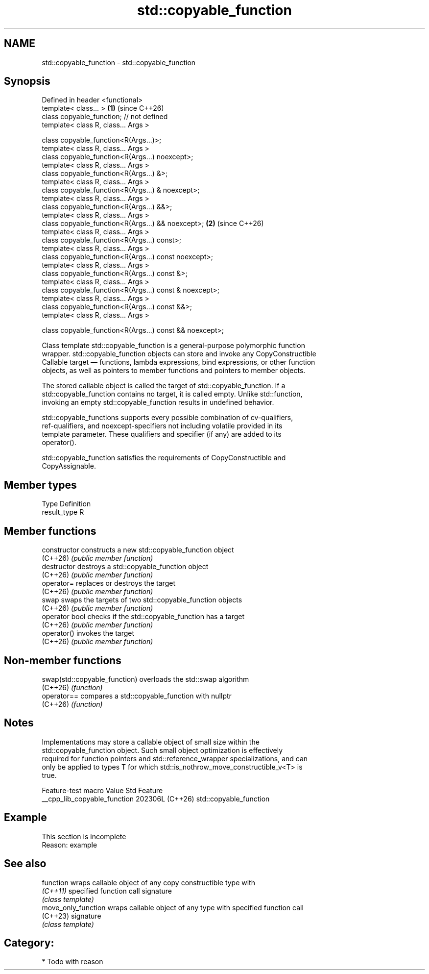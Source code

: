 .TH std::copyable_function 3 "2024.06.10" "http://cppreference.com" "C++ Standard Libary"
.SH NAME
std::copyable_function \- std::copyable_function

.SH Synopsis
   Defined in header <functional>
   template< class... >                                   \fB(1)\fP (since C++26)
   class copyable_function; // not defined
   template< class R, class... Args >

   class copyable_function<R(Args...)>;
   template< class R, class... Args >
   class copyable_function<R(Args...) noexcept>;
   template< class R, class... Args >
   class copyable_function<R(Args...) &>;
   template< class R, class... Args >
   class copyable_function<R(Args...) & noexcept>;
   template< class R, class... Args >
   class copyable_function<R(Args...) &&>;
   template< class R, class... Args >
   class copyable_function<R(Args...) && noexcept>;       \fB(2)\fP (since C++26)
   template< class R, class... Args >
   class copyable_function<R(Args...) const>;
   template< class R, class... Args >
   class copyable_function<R(Args...) const noexcept>;
   template< class R, class... Args >
   class copyable_function<R(Args...) const &>;
   template< class R, class... Args >
   class copyable_function<R(Args...) const & noexcept>;
   template< class R, class... Args >
   class copyable_function<R(Args...) const &&>;
   template< class R, class... Args >

   class copyable_function<R(Args...) const && noexcept>;

   Class template std::copyable_function is a general-purpose polymorphic function
   wrapper. std::copyable_function objects can store and invoke any CopyConstructible
   Callable target — functions, lambda expressions, bind expressions, or other function
   objects, as well as pointers to member functions and pointers to member objects.

   The stored callable object is called the target of std::copyable_function. If a
   std::copyable_function contains no target, it is called empty. Unlike std::function,
   invoking an empty std::copyable_function results in undefined behavior.

   std::copyable_functions supports every possible combination of cv-qualifiers,
   ref-qualifiers, and noexcept-specifiers not including volatile provided in its
   template parameter. These qualifiers and specifier (if any) are added to its
   operator().

   std::copyable_function satisfies the requirements of CopyConstructible and
   CopyAssignable.

.SH Member types

   Type        Definition
   result_type R

.SH Member functions

   constructor   constructs a new std::copyable_function object
   (C++26)       \fI(public member function)\fP
   destructor    destroys a std::copyable_function object
   (C++26)       \fI(public member function)\fP
   operator=     replaces or destroys the target
   (C++26)       \fI(public member function)\fP
   swap          swaps the targets of two std::copyable_function objects
   (C++26)       \fI(public member function)\fP
   operator bool checks if the std::copyable_function has a target
   (C++26)       \fI(public member function)\fP
   operator()    invokes the target
   (C++26)       \fI(public member function)\fP

.SH Non-member functions

   swap(std::copyable_function) overloads the std::swap algorithm
   (C++26)                      \fI(function)\fP
   operator==                   compares a std::copyable_function with nullptr
   (C++26)                      \fI(function)\fP

.SH Notes

   Implementations may store a callable object of small size within the
   std::copyable_function object. Such small object optimization is effectively
   required for function pointers and std::reference_wrapper specializations, and can
   only be applied to types T for which std::is_nothrow_move_constructible_v<T> is
   true.

       Feature-test macro       Value    Std          Feature
   __cpp_lib_copyable_function 202306L (C++26) std::copyable_function

.SH Example

    This section is incomplete
    Reason: example

.SH See also

   function           wraps callable object of any copy constructible type with
   \fI(C++11)\fP            specified function call signature
                      \fI(class template)\fP
   move_only_function wraps callable object of any type with specified function call
   (C++23)            signature
                      \fI(class template)\fP

.SH Category:
     * Todo with reason
